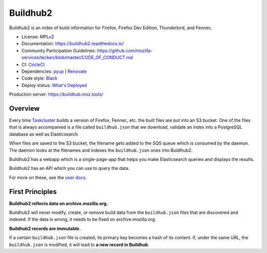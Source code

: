 Buildhub2
=========

Buildhub2 is an index of build information for Firefox, Firefox Dev Edition,
Thunderbird, and Fennec.

|circleci| |docsstatus| |whatsdeployed|

* License: MPLv2
* Documentation: `<https://buildhub2.readthedocs.io/>`_
* Community Participation Guidelines: `<https://github.com/mozilla-services/tecken/blob/master/CODE_OF_CONDUCT.md>`_
* CI: `CircleCI <https://circleci.com/gh/mozilla-services/buildhub2>`_
* Dependencies: `pyup <https://pyup.io/repos/github/mozilla-services/buildhub2/>`_ |
  `Renovate <https://renovateapp.com/>`_
* Code style: `Black <https://github.com/ambv/black>`_
* Deploy status: `What's Deployed <https://whatsdeployed.io/s-3QC>`_

Production server: https://buildhub.moz.tools/

.. |circleci| image:: https://circleci.com/gh/mozilla-services/buildhub2.svg?style=svg
.. |docsstatus| image:: https://readthedocs.org/projects/buildhub2/badge/?version=latest
.. |whatsdeployed| image:: https://img.shields.io/badge/whatsdeployed-stage,prod-green.svg


Overview
--------

Every time `Taskcluster <https://tools.taskcluster.net/>`_ builds a version of
Firefox, Fennec, etc. the built files are put into an S3 bucket. One of the
files that is always accompanied is a file called ``buildhub.json`` that we
download, validate an index into a PostgreSQL database as well as
Elasticsearch.

When files are saved to the S3 bucket, the filename gets added to the SQS queue
which is consumed by the daemon. The daemon looks at the filenames and indexes
the ``buildhub.json`` ones into Buidlhub2.

Buildhub2 has a webapp which is a single-page-app that helps you make Elasticsearch
queries and displays the results.

Buildhub2 has an API which you can use to query the data.

For more on these, see the `user docs <https://buildhub2.readthedocs.io/en/latest/user.html>`_.


First Principles
----------------

**Buildhub2 reflects data on archive.mozilla.org.**

Buildhub2 will never modify, create, or remove build data from the
``buildhub.json`` files that are discovered and indexed. If the data is wrong,
it needs to be fixed on archive.mozilla.org.

**Buildhub2 records are immutable.**

If a certain ``buildhub.json`` file is created, its primary key becomes a hash
of its content. If, under the same URL, the ``buildhub.json`` is modified, it
will lead to **a new record in Buildhub**.
